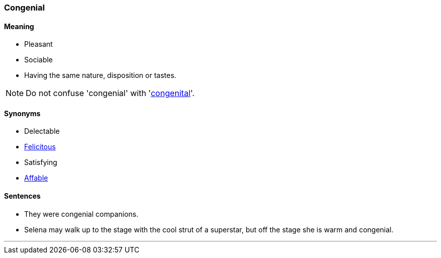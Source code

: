 === Congenial

==== Meaning

* Pleasant
* Sociable
* Having the same nature, disposition or tastes.

NOTE: Do not confuse 'congenial' with 'link:#_congenital[congenital]'.

==== Synonyms

* Delectable
* link:#_felicitous[Felicitous]
* Satisfying
* link:#_affable[Affable]

==== Sentences

* They were [.underline]#congenial# companions.
* Selena may walk up to the stage with the cool strut of a superstar, but off the stage she is warm and [.underline]#congenial#.

'''
